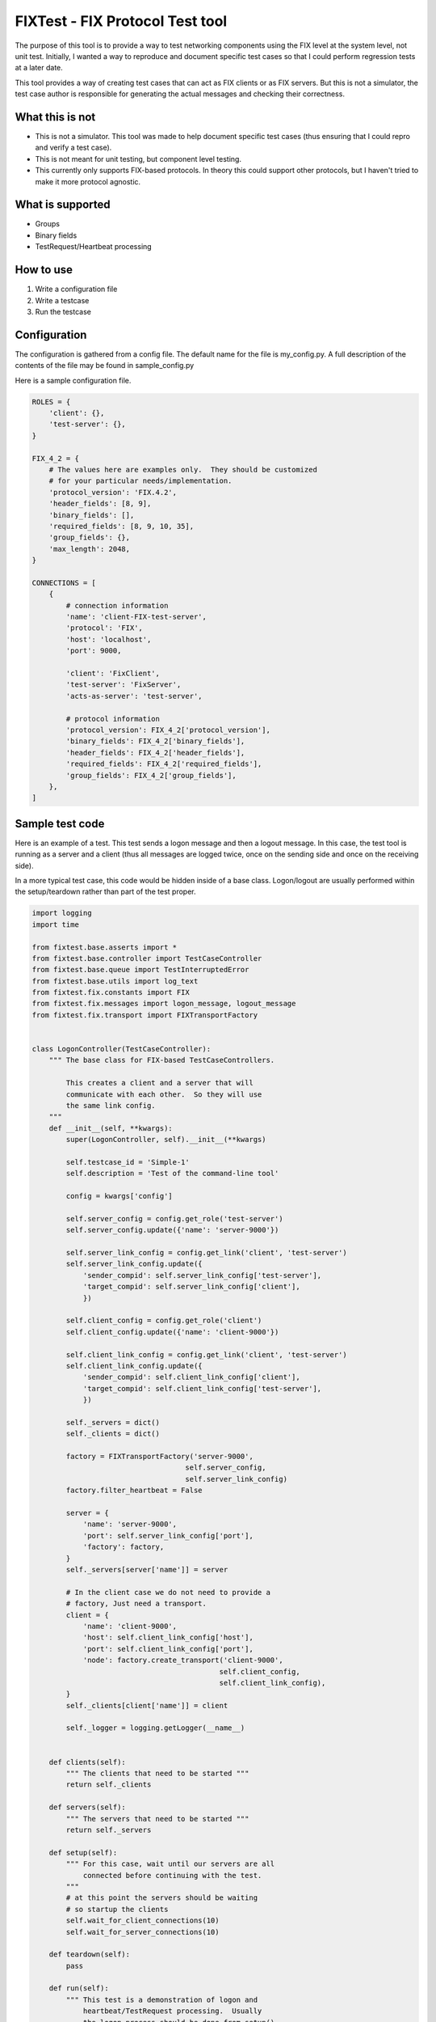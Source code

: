 ==================================
FIXTest - FIX Protocol Test tool
==================================

The purpose of this tool is to provide a way to test networking components
using the FIX level at the system level, not unit test.  Initially, I
wanted a way to reproduce and document specific test cases so that I
could perform regression tests at a later date.

This tool provides a way of creating test cases that can act as FIX clients
or as FIX servers.  But this is not a simulator, the test case author is
responsible for generating the actual messages and checking their correctness.

What this is not
------------------

* This is not a simulator. This tool was made to help document specific test cases (thus ensuring that I could repro and verify a test case).
* This is not meant for unit testing, but component level testing.
* This currently only supports FIX-based protocols.  In theory this could support other protocols, but I haven't tried to make it more protocol agnostic.


What is supported
------------------

* Groups
* Binary fields
* TestRequest/Heartbeat processing


How to use
-----------

1. Write a configuration file
2. Write a testcase
3. Run the testcase


Configuration
---------------
The configuration is gathered from a config file.  The default name for the
file is my_config.py.  A full description of the contents of the file may be
found in sample_config.py

Here is a sample configuration file.

.. code:: python
    
    ROLES = {
        'client': {},
        'test-server': {},
    }
    
    FIX_4_2 = {
        # The values here are examples only.  They should be customized
        # for your particular needs/implementation.
        'protocol_version': 'FIX.4.2',
        'header_fields': [8, 9],
        'binary_fields': [],
        'required_fields': [8, 9, 10, 35],
        'group_fields': {},
        'max_length': 2048,
    }
    
    CONNECTIONS = [
        {
            # connection information
            'name': 'client-FIX-test-server',
            'protocol': 'FIX',
            'host': 'localhost',
            'port': 9000,
    
            'client': 'FixClient',
            'test-server': 'FixServer',
            'acts-as-server': 'test-server',
    
            # protocol information
            'protocol_version': FIX_4_2['protocol_version'],
            'binary_fields': FIX_4_2['binary_fields'],
            'header_fields': FIX_4_2['header_fields'],
            'required_fields': FIX_4_2['required_fields'],
            'group_fields': FIX_4_2['group_fields'],
        },
    ]


Sample test code
------------------

Here is an example of a test.  This test sends a logon message and
then a logout message.  In this case, the test tool is running as a
server and a client (thus all messages are logged twice, once on the
sending side and once on the receiving side).

In a more typical test case, this code would be hidden inside of a base
class.  Logon/logout are usually performed within the setup/teardown rather
than part of the test proper.

.. code:: python
    
    import logging
    import time
    
    from fixtest.base.asserts import *
    from fixtest.base.controller import TestCaseController
    from fixtest.base.queue import TestInterruptedError
    from fixtest.base.utils import log_text
    from fixtest.fix.constants import FIX
    from fixtest.fix.messages import logon_message, logout_message
    from fixtest.fix.transport import FIXTransportFactory
    
    
    class LogonController(TestCaseController):
        """ The base class for FIX-based TestCaseControllers.
    
            This creates a client and a server that will 
            communicate with each other.  So they will use
            the same link config.
        """
        def __init__(self, **kwargs):
            super(LogonController, self).__init__(**kwargs)
    
            self.testcase_id = 'Simple-1'
            self.description = 'Test of the command-line tool'
    
            config = kwargs['config']
    
            self.server_config = config.get_role('test-server')
            self.server_config.update({'name': 'server-9000'})
    
            self.server_link_config = config.get_link('client', 'test-server')
            self.server_link_config.update({
                'sender_compid': self.server_link_config['test-server'],
                'target_compid': self.server_link_config['client'],
                })
    
            self.client_config = config.get_role('client')
            self.client_config.update({'name': 'client-9000'})
    
            self.client_link_config = config.get_link('client', 'test-server')
            self.client_link_config.update({
                'sender_compid': self.client_link_config['client'],
                'target_compid': self.client_link_config['test-server'],
                })
    
            self._servers = dict()
            self._clients = dict()
    
            factory = FIXTransportFactory('server-9000',
                                        self.server_config,
                                        self.server_link_config)
            factory.filter_heartbeat = False
    
            server = {
                'name': 'server-9000',
                'port': self.server_link_config['port'],
                'factory': factory,
            }
            self._servers[server['name']] = server
    
            # In the client case we do not need to provide a
            # factory, Just need a transport.
            client = {
                'name': 'client-9000',
                'host': self.client_link_config['host'],
                'port': self.client_link_config['port'],
                'node': factory.create_transport('client-9000',
                                                self.client_config,
                                                self.client_link_config),
            }
            self._clients[client['name']] = client
    
            self._logger = logging.getLogger(__name__)
    
    
        def clients(self):
            """ The clients that need to be started """
            return self._clients
    
        def servers(self):
            """ The servers that need to be started """
            return self._servers
    
        def setup(self):
            """ For this case, wait until our servers are all
                connected before continuing with the test.
            """
            # at this point the servers should be waiting
            # so startup the clients
            self.wait_for_client_connections(10)
            self.wait_for_server_connections(10)
    
        def teardown(self):
            pass
    
        def run(self):
            """ This test is a demonstration of logon and
                heartbeat/TestRequest processing.  Usually
                the logon process should be done from setup().
            """
            client = self._clients['client-9000']['node']
            client.protocol.heartbeat = 5
            # We only have a single server connection
            server = self._servers['server-9000']['factory'].servers[0]
            server.protocol.heartbeat = 5
    
            # client -> server
            client.send_message(logon_message(client))
    
            # server <- client
            message = server.wait_for_message(title='waiting for logon')
            assert_is_not_none(message)
            assert_tag(message, [(35, FIX.LOGON)])
    
            # server -> client
            server.send_message(logon_message(server))
            server.start_heartbeat(True)
        
            # client <- server
            message = client.wait_for_message(title='waiting for logon ack')
            client.start_heartbeat(True)
            assert_is_not_none(message)
            assert_tag(message, [(35, FIX.LOGON)])
    
            # Logout
            client.send_message(logout_message(client))
            message = server.wait_for_message(title='waiting for logout')
            assert_is_not_none(message)
            assert_tag(message, [(35, FIX.LOGOUT)])
    
            server.send_message(logout_message(server))
            server.start_heartbeat(False)
    
            message = client.wait_for_message('waiting for logout ack')
            client.start_heartbeat(False)
            assert_is_not_none(message)
            assert_tag(message, [(35, FIX.LOGOUT)])


Running the test
-----------------
To run this, use the command line

	fixtest -c simple_config.py testcases/logon_test.py


Sample output
--------------

.. code:: python

    (fixtest)~/dev/src/fixtest > fixtest -c simple/simple_config.py simple/logon_controller.py 
    12:52:10.468172: ================
    12:52:10.468496: Starting test: 2014-08-06
    12:52:10.468643:   Module: simple/logon_controller.py
    12:52:10.468778:   Controller: LogonController
    12:52:10.468908:   Config: simple/simple_config.py
    12:52:10.470420: 
    12:52:10.470547:   Test case: Simple-1
    12:52:10.470657:   Description: Test of the command-line tool
    12:52:10.470761: ================
    12:52:10.470868: server:server-9000 starting on port 9000
    12:52:10.472101: fixtest.fix.transport: server:server-9000 listening on port 9000
    12:52:10.472997: client:client-9000 attempting localhost:9000
    12:52:12.810111: client-9000: Connection made
    12:52:12.810329: fixtest.fix.transport: client:client-9000 connected to localhost:9000
    12:52:12.810626: Connected: fixtest.fix.transport.FIXTransportFactory : server-9000
    12:52:12.811074: server-9000: Connection made
    12:52:13.010270: client-9000: message sent
        Logon : 8=FIX.4.2, 9=68, 35=A, 49=FixClient, 56=FixServer, 98=0, 108=5, 34=1, 52=20140806-12:52:13, 10=045
    
    12:52:13.012275: server-9000: message received
        Logon : 8=FIX.4.2, 9=68, 35=A, 49=FixClient, 56=FixServer, 98=0, 108=5, 34=1, 52=20140806-12:52:13, 10=045
    
    12:52:13.015563: server-9000: message sent
        Logon : 8=FIX.4.2, 9=68, 35=A, 49=FixServer, 56=FixClient, 98=0, 108=5, 34=1, 52=20140806-12:52:13, 10=045
    
    12:52:13.016854: client-9000: message received
        Logon : 8=FIX.4.2, 9=68, 35=A, 49=FixServer, 56=FixClient, 98=0, 108=5, 34=1, 52=20140806-12:52:13, 10=045
    
    12:52:13.017925: client-9000: message sent
        Logout : 8=FIX.4.2, 9=57, 35=5, 49=FixClient, 56=FixServer, 34=2, 52=20140806-12:52:13, 10=053
    
    12:52:13.019156: server-9000: message received
        Logout : 8=FIX.4.2, 9=57, 35=5, 49=FixClient, 56=FixServer, 34=2, 52=20140806-12:52:13, 10=053
    
    12:52:13.020144: server-9000: message sent
        Logout : 8=FIX.4.2, 9=57, 35=5, 49=FixServer, 56=FixClient, 34=2, 52=20140806-12:52:13, 10=053
    
    12:52:13.021321: client-9000: message received
        Logout : 8=FIX.4.2, 9=57, 35=5, 49=FixServer, 56=FixClient, 34=2, 52=20140806-12:52:13, 10=053
    
    12:52:13.022400: server-9000: Connection lost
    12:52:13.022687: client-9000: Connection lost
    12:52:13.023373: ================
    12:52:13.023508: Test status: ok


More sample code
------------------

This is a sample of what the code would like if the logon/logout
code were removed and placed in the base class setup/teardown functions.

Thus leaving run() to perform the real test work.

.. code:: python
    
    import logging
    
    from fixtest.base.asserts import *
    from fixtest.fix.constants import FIX
    from fixtest.fix.messages import new_order_message, execution_report
    
    from simple_base import BaseClientServerController
    
    
    class SimpleClientServerController(BaseClientServerController):
        """ The base class for FIX-based TestCaseControllers.
        """
        def __init__(self, **kwargs):
            super(SimpleClientServerController, self).__init__(**kwargs)
    
            self.testcase_id = 'Simple NewOrder test'
            self.description = 'Test of the command-line tool'
    
            self._logger = logging.getLogger(__name__)
    
        def run(self):
            """ Run the test.  Here we send a new_order and
                then a modify.
            """
            # client -> server
            self.client.send_message(new_order_message(self.client,
                symbol='abc',
                side='0',
                order_type='1',
                extra_tags=[(38, 100),      # orderQty
                            (44, 10),       # price
                        ]))
    
            # server <- client
            message = self.server.wait_for_message('waiting for new order')
            assert_is_not_none(message)
    
            # server -> client
            self.server.send_message(execution_report(self.server,
                message,
                exec_trans_type='0',
                exec_type='0',
                ord_status='0',
                symbol='abc',
                side='0',
                leaves_qty='100',
                cum_qty='0',
                avg_px='0'))
    
            # client <- server
            message = self.client.wait_for_message('waiting for new order ack')
            assert_is_not_none(message)```


Here is the resulting output:

.. code:: python

    17:48:15.066436: ================
    17:48:15.066607: Starting test: 2014-08-07
    17:48:15.066684:   Module: simple/simple_test.py
    17:48:15.066757:   Controller: SimpleClientServerController
    17:48:15.066827:   Config: simple/simple_config.py
    17:48:15.067619: 
    17:48:15.067700:   Test case: Simple NewOrder test
    17:48:15.067772:   Description: Test of the command-line tool
    17:48:15.067841: ================
    17:48:15.067912: server:server-9940 starting on port 9940
    17:48:15.068883: fixtest.fix.transport: server:server-9940 listening on port 9940
    17:48:15.069471: client:client-9940 attempting localhost:9940
    17:48:15.112361: Connected: fixtest.fix.transport.FIXTransportFactory : server-9940
    17:48:15.112912: server-9940: Connection made
    17:48:15.113281: client-9940: Connection made
    17:48:15.113377: fixtest.fix.transport: client:client-9940 connected to localhost:9940
    17:48:15.270715: client-9940: message sent
        Logon : 8=FIX.4.2, 9=68, 35=A, 49=FixClient, 56=FixServer, 98=0, 108=5, 34=1, 52=20140807-17:48:15, 10=058
    
    17:48:15.271588: server-9940: message received
        Logon : 8=FIX.4.2, 9=68, 35=A, 49=FixClient, 56=FixServer, 98=0, 108=5, 34=1, 52=20140807-17:48:15, 10=058
    
    17:48:15.272481: server-9940: message sent
        Logon : 8=FIX.4.2, 9=68, 35=A, 49=FixServer, 56=FixClient, 98=0, 108=5, 34=1, 52=20140807-17:48:15, 10=058
    
    17:48:15.273204: client-9940: message received
        Logon : 8=FIX.4.2, 9=68, 35=A, 49=FixServer, 56=FixClient, 98=0, 108=5, 34=1, 52=20140807-17:48:15, 10=058
    
    17:48:15.274292: client-9940: message sent
    NewOrderSingle : 8=FIX.4.2, 9=139, 35=D, 49=FixClient, 56=FixServer, 11=client-9940/20140807/1, 21=1, 55=abc, 54=0,     60=20140807-17:48:15, 40=1, 38=100, 44=10, 34=2, 52=20140807-17:48:15, 10=105
    
    17:48:15.275188: server-9940: message received
    NewOrderSingle : 8=FIX.4.2, 9=139, 35=D, 49=FixClient, 56=FixServer, 11=client-9940/20140807/1, 21=1, 55=abc, 54=0,     60=20140807-17:48:15, 40=1, 38=100, 44=10, 34=2, 52=20140807-17:48:15, 10=105
    
    17:48:15.276382: server-9940: message sent
    ExecutionReport : (New) : 8=FIX.4.2, 9=224, 35=8, 49=FixServer, 56=FixClient, 11=client-9940/20140807/1, 21=1, 55=abc, 54=0, 60=20140807-17:48:15, 40=1, 38=100, 44=10, 34=2, 52=20140807-17:48:15, 37=server-9940/20140807/2, 17=server-   9940/20140807/1, 20=0, 150=0, 39=0, 151=100, 14=0, 6=0, 10=176
    
    17:48:15.277720: client-9940: message received
    ExecutionReport : (New) : 8=FIX.4.2, 9=224, 35=8, 49=FixServer, 56=FixClient, 11=client-9940/20140807/1, 21=1, 55=abc, 54=0, 60=20140807-17:48:15, 40=1, 38=100, 44=10, 34=2, 52=20140807-17:48:15, 37=server-9940/20140807/2, 17=server-   9940/20140807/1, 20=0, 150=0, 39=0, 151=100, 14=0, 6=0, 10=176
    
    17:48:15.280502: client-9940: message sent
        Logout : 8=FIX.4.2, 9=57, 35=5, 49=FixClient, 56=FixServer, 34=3, 52=20140807-17:48:15, 10=067
    
    17:48:15.281089: server-9940: message received
        Logout : 8=FIX.4.2, 9=57, 35=5, 49=FixClient, 56=FixServer, 34=3, 52=20140807-17:48:15, 10=067
    
    17:48:15.282183: server-9940: message sent
        Logout : 8=FIX.4.2, 9=57, 35=5, 49=FixServer, 56=FixClient, 34=3, 52=20140807-17:48:15, 10=067
    
    17:48:15.282773: client-9940: message received
        Logout : 8=FIX.4.2, 9=57, 35=5, 49=FixServer, 56=FixClient, 34=3, 52=20140807-17:48:15, 10=067
    
    17:48:15.284066: server-9940: Connection lost
    17:48:15.284246: client-9940: Connection lost
    17:48:15.284561: ================
    17:48:15.284648: Test status: ok


Changelog
---------

0.1.1
=====
Fixed Issue #1, tests only run out of the simple directory.  They can
now be run from any directory.
